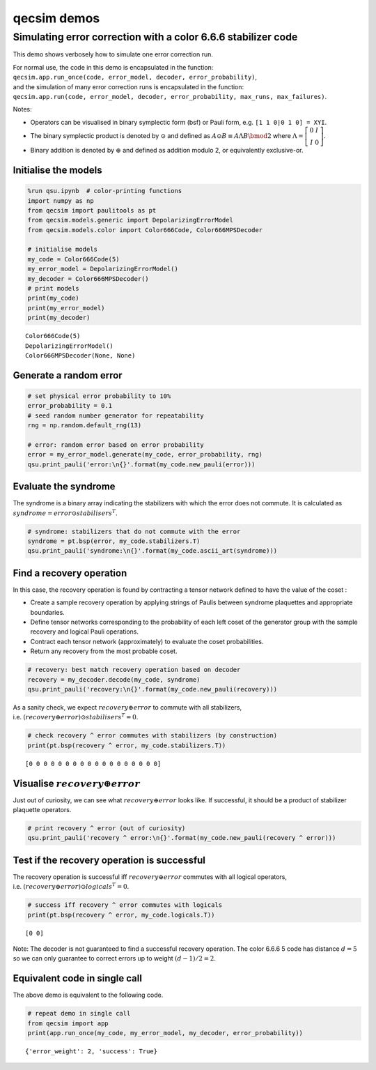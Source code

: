 qecsim demos
============

Simulating error correction with a color 6.6.6 stabilizer code
--------------------------------------------------------------

This demo shows verbosely how to simulate one error correction run.

| For normal use, the code in this demo is encapsulated in the function:
| ``qecsim.app.run_once(code, error_model, decoder, error_probability)``,
| and the simulation of many error correction runs is encapsulated in
  the function:
| ``qecsim.app.run(code, error_model, decoder, error_probability, max_runs, max_failures)``.

Notes:

-  Operators can be visualised in binary symplectic form (bsf) or Pauli
   form, e.g. ``[1 1 0|0 1 0] = XYI``.
-  The binary symplectic product is denoted by :math:`\odot` and defined
   as :math:`A \odot B \equiv A \Lambda B \bmod 2` where
   :math:`\Lambda = \left[\begin{matrix} 0 & I \\ I & 0 \end{matrix}\right]`.
-  Binary addition is denoted by :math:`\oplus` and defined as addition
   modulo 2, or equivalently exclusive-or.

Initialise the models
~~~~~~~~~~~~~~~~~~~~~

.. code:: ipython3

    %run qsu.ipynb  # color-printing functions
    import numpy as np
    from qecsim import paulitools as pt
    from qecsim.models.generic import DepolarizingErrorModel
    from qecsim.models.color import Color666Code, Color666MPSDecoder
    
    # initialise models
    my_code = Color666Code(5)
    my_error_model = DepolarizingErrorModel()
    my_decoder = Color666MPSDecoder()
    # print models
    print(my_code)
    print(my_error_model)
    print(my_decoder)


.. parsed-literal::

    Color666Code(5)
    DepolarizingErrorModel()
    Color666MPSDecoder(None, None)


Generate a random error
~~~~~~~~~~~~~~~~~~~~~~~

.. code:: ipython3

    # set physical error probability to 10%
    error_probability = 0.1
    # seed random number generator for repeatability
    rng = np.random.default_rng(13)
    
    # error: random error based on error probability
    error = my_error_model.generate(my_code, error_probability, rng)
    qsu.print_pauli('error:\n{}'.format(my_code.new_pauli(error)))



.. raw:: html

    <div class="highlight"><pre style="line-height:1!important;">error:
    ·
    |  
    ·  
     \   
      ·-·
      |  \ 
    ·-<span style="color:magenta; font-weight:bold">Y</span>   ·
    |  \  |  
    ·   <span style="color:red; font-weight:bold">X</span>-<span style="color:blue; font-weight:bold">Z</span>  
     \  |  \   
      ·-·   ·-·
      |  \  |  \ 
    ·-·   ·-·   ·</pre></div>


Evaluate the syndrome
~~~~~~~~~~~~~~~~~~~~~

The syndrome is a binary array indicating the stabilizers with which the
error does not commute. It is calculated as
:math:`syndrome = error \odot stabilisers^T`.

.. code:: ipython3

    # syndrome: stabilizers that do not commute with the error
    syndrome = pt.bsp(error, my_code.stabilizers.T)
    qsu.print_pauli('syndrome:\n{}'.format(my_code.ascii_art(syndrome)))



.. raw:: html

    <div class="highlight"><pre style="line-height:1!important;">syndrome:
    ·
    |  
    ·  
     \   
    <span style="color:magenta; font-weight:bold">Y</span> ·-·
      |  \ 
    ·-·   ·
    |  \  |  
    · <span style="color:red; font-weight:bold">X</span> ·-· <span style="color:red; font-weight:bold">X</span>
     \  |  \   
      ·-· <span style="color:magenta; font-weight:bold">Y</span> ·-·
      |  \  |  \ 
    ·-·   ·-·   ·</pre></div>


Find a recovery operation
~~~~~~~~~~~~~~~~~~~~~~~~~

In this case, the recovery operation is found by contracting a tensor
network defined to have the value of the coset :

-  Create a sample recovery operation by applying strings of Paulis
   between syndrome plaquettes and appropriate boundaries.
-  Define tensor networks corresponding to the probability of each left
   coset of the generator group with the sample recovery and logical
   Pauli operations.
-  Contract each tensor network (approximately) to evaluate the coset
   probabilities.
-  Return any recovery from the most probable coset.

.. code:: ipython3

    # recovery: best match recovery operation based on decoder
    recovery = my_decoder.decode(my_code, syndrome)
    qsu.print_pauli('recovery:\n{}'.format(my_code.new_pauli(recovery)))



.. raw:: html

    <div class="highlight"><pre style="line-height:1!important;">recovery:
    ·
    |  
    ·  
     \   
      <span style="color:magenta; font-weight:bold">Y</span>-<span style="color:magenta; font-weight:bold">Y</span>
      |  \ 
    ·-·   ·
    |  \  |  
    ·   ·-·  
     \  |  \   
      <span style="color:blue; font-weight:bold">Z</span>-·   <span style="color:red; font-weight:bold">X</span>-<span style="color:magenta; font-weight:bold">Y</span>
      |  \  |  \ 
    ·-<span style="color:blue; font-weight:bold">Z</span>   ·-<span style="color:blue; font-weight:bold">Z</span>   ·</pre></div>


As a sanity check, we expect :math:`recovery \oplus error` to commute
with all stabilizers,
i.e. :math:`(recovery \oplus error) \odot stabilisers^T = 0`.

.. code:: ipython3

    # check recovery ^ error commutes with stabilizers (by construction)
    print(pt.bsp(recovery ^ error, my_code.stabilizers.T))


.. parsed-literal::

    [0 0 0 0 0 0 0 0 0 0 0 0 0 0 0 0 0 0]


Visualise :math:`recovery \oplus error`
~~~~~~~~~~~~~~~~~~~~~~~~~~~~~~~~~~~~~~~

Just out of curiosity, we can see what :math:`recovery \oplus error`
looks like. If successful, it should be a product of stabilizer
plaquette operators.

.. code:: ipython3

    # print recovery ^ error (out of curiosity)
    qsu.print_pauli('recovery ^ error:\n{}'.format(my_code.new_pauli(recovery ^ error)))



.. raw:: html

    <div class="highlight"><pre style="line-height:1!important;">recovery ^ error:
    ·
    |  
    ·  
     \   
      <span style="color:magenta; font-weight:bold">Y</span>-<span style="color:magenta; font-weight:bold">Y</span>
      |  \ 
    ·-<span style="color:magenta; font-weight:bold">Y</span>   ·
    |  \  |  
    ·   <span style="color:red; font-weight:bold">X</span>-<span style="color:blue; font-weight:bold">Z</span>  
     \  |  \   
      <span style="color:blue; font-weight:bold">Z</span>-·   <span style="color:red; font-weight:bold">X</span>-<span style="color:magenta; font-weight:bold">Y</span>
      |  \  |  \ 
    ·-<span style="color:blue; font-weight:bold">Z</span>   ·-<span style="color:blue; font-weight:bold">Z</span>   ·</pre></div>


Test if the recovery operation is successful
~~~~~~~~~~~~~~~~~~~~~~~~~~~~~~~~~~~~~~~~~~~~

The recovery operation is successful iff :math:`recovery \oplus error`
commutes with all logical operators,
i.e. :math:`(recovery \oplus error) \odot logicals^T = 0.`

.. code:: ipython3

    # success iff recovery ^ error commutes with logicals
    print(pt.bsp(recovery ^ error, my_code.logicals.T))


.. parsed-literal::

    [0 0]


Note: The decoder is not guaranteed to find a successful recovery
operation. The color 6.6.6 5 code has distance :math:`d = 5` so we can
only guarantee to correct errors up to weight :math:`(d - 1)/2=2`.

Equivalent code in single call
~~~~~~~~~~~~~~~~~~~~~~~~~~~~~~

The above demo is equivalent to the following code.

.. code:: ipython3

    # repeat demo in single call
    from qecsim import app
    print(app.run_once(my_code, my_error_model, my_decoder, error_probability))


.. parsed-literal::

    {'error_weight': 2, 'success': True}

